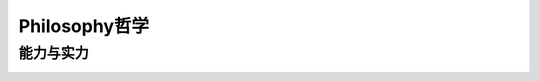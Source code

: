 ========================================
Philosophy哲学
========================================

能力与实力
-----------

.. image:: pic/200330_财富与能力成正比.jpg

